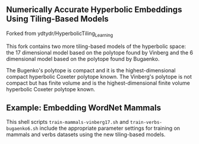 ** Numerically Accurate Hyperbolic Embeddings Using Tiling-Based Models

Forked from ydtydr/HyperbolicTiling_Learning

This fork contains two more tiling-based models of the hyperbolic space: 
the 17 dimensional model based on the polytope found by Vinberg and the 6 dimensional model based on the polytope found by Bugaenko. 

The Bugenko's polytope is compact and it is the highest-dimensional compact hyperbolic Coxeter polytope known. 
The Vinberg's polytope is not compact but has finite volume and is the highest-dimensional finite volume hyperbolic Coxeter polytope known. 


** Example: Embedding WordNet Mammals

This shell scripts =train-mammals-vinberg17.sh= and =train-verbs-bugaenko6.sh= include the appropriate parameter settings for training on mammals and verbs datasets using the new tiling-based models. 
